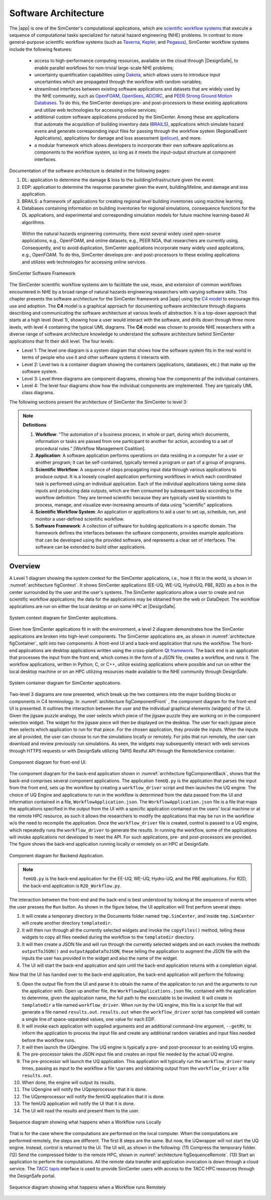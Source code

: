 .. _lblArchitecture:

*********************
Software Architecture
*********************

The |app| is one of the SimCenter's computational applications, which are `scientific workflow systems <https://en.wikipedia.org/wiki/Scientific_workflow_system>`_ that execute a sequence of computational tasks specialized for natural hazard engineering (NHE) problems. In contrast to more general-purpose scientific workflow systems (such as `Taverna <https://taverna.incubator.apache.org/>`_, `Kepler <https://kepler-project.org/>`_, and `Pegasus <https://pegasus.isi.edu/>`_), SimCenter workflow systems include the following features:

   - access to high-performance computing resources, available on the cloud through |DesignSafe|, to enable parallel workflows for non-trivial large-scale NHE problems;
   - uncertainty quantification capabilities using `Dakota <https://dakota.sandia.gov/>`_, which allows users to introduce input uncertainties which are propagated through the workflow with random variables;
   - streamlined interfaces between existing software applications and datasets that are widely used by the NHE community, such as `OpenFOAM <https://openfoam.org/>`_, `OpenSees <https://opensees.berkeley.edu/>`_, `ADCIRC <http://adcirc.org/>`_, and `PEER Strong Ground Motion Databases <https://peer.berkeley.edu/peer-strong-ground-motion-databases>`_. To do this, the SimCenter develops pre- and post-processors to these existing applications and utilize web technologies for accessing online services;
   - additional custom software applications produced by the SimCenter. Among these are applications that automate the acquisition of building inventory data (`BRAILS <https://nheri-simcenter.github.io/BRAILS-Documentation/>`_), applications which simulate hazard evens and generate corresponding input files for passing through the workflow system (RegionalEvent Applications), applications for damage and loss assessment (`pelicun <https://nheri-simcenter.github.io/pelicun/>`_), and more.
   - a modular framework which allows developers to incorporate their own software applications as components to the workflow system, so long as it meets the input-output structure at component interfaces.


Documentation of the software architecture is detailed in the following pages:


.. toctree-filt::
   :maxdepth: 1

   file-types.rst
   backendApplications.rst
   :R2D:workflows
   :R2D:run-manually
   :notQuoFEM:c4model

#. DL: application to determine the damage & loss to the building/infrastructure given the event.

#. EDP: application to determine the response parameter given the event, building/lifeline, and damage and loss application.

#. BRAILS: a framework of applications for creating regional level building inventories using machine learning.   

#. Databases containing information on building inventories for regional simulations, consequence functions for the DL applications, and experimental and corresponding simulation models for future machine learning-based AI algorithms.

 Within the natural hazards engineering community, there exist several widely used open-source applications, e.g., OpenFOAM, and online datasets, e.g., PEER NGA, that researchers are currently using. Consequently, and to avoid duplication, SimCenter applications incorporate many widely used applications, e.g., OpenFOAM. To do this, SimCenter develops pre- and post-processors to these existing applications and utilizes web technologies for accessing online services.

   
.. _figFramework:

.. figure:: figures/SimCenterFramework.png
   :align: center
   :width: 1000
   :figclass: align-center

   SimCenter Software Framework

The SimCenter scientific workflow systems aim to facilitate the use, reuse, and extension of common workflows encountered in NHE by a broad range of natural hazards engineering researchers with varying software skills. This chapter presents the software architecture for the SimCenter framework and |app| using the `C4 model <https://c4model.com>`_ to encourage this use and adoption. The **C4** model is a graphical approach for documenting software architecture through diagrams describing and communicating the software architecture at various levels of abstraction. It is a top-down approach that starts at a high level (level 1), showing how a user would interact with the software, and drills down through three more levels, with level 4 containing the typical UML diagrams. The **C4** model was chosen to provide NHE researchers with a diverse range of software architecture knowledge to understand the software architecture behind SimCenter applications that fit their skill level. The four levels:

- Level 1: The level one diagram is a system diagram that shows how the software system fits in the real world in terms of people who use it and other software systems it interacts with.
- Level 2: Level two is a container diagram showing the containers (applications, databases, etc.) that make up the software system.
- Level 3: Level three diagrams are component diagrams, showing how the components pf the individual containers.
- Level 4: The level four diagrams show how the individual components are implemented. They are typically UML class diagrams.

The following sections present the architecture of SimCenter the SimCenter to level 3:

.. note:: **Definitions**

   #. **Workflow**: “The automation of a business process, in whole or part, during which documents, information or tasks are passed from one participant to another for action, according to a set of procedural rules.” [Workflow Management Coalition].

   #. **Application**: A software application performs operations on data residing in a computer for a user or another program; it can be self-contained, typically termed a program or part of a group of programs.

   #. **Scientific Workflow**: A sequence of steps propagating input data through various applications to produce output. It is a loosely coupled application performing workflows in which each coordinated task is performed using an individual application. Each of the individual applications taking some data inputs and producing data outputs, which are then consumed by subsequent tasks according to the workflow definition. They are termed scientific because they are typically used by scientists to process, manage, and visualize ever-increasing amounts of data using "scientific" applications. 

   #. **Scientific Workflow System**: An application or applications to aid a user to set up, schedule, run, and monitor a user-defined scientific workflow. 

   #. **Software Framework**: A collection of software for building applications in a specific domain. The framework defines the interfaces between the software components, provides example applications that can be developed using the provided software, and represents a clear set of interfaces. The software can be extended to build other applications.

      
Overview
========

A Level 1 diagram showing the system context for the SimCenter applications, i.e., how it fits in the world,
is shown in :numref:`architecture figContext`. It shows SimCenter applications (EE-UQ, WE-UQ, HydroUQ, PBE, R2D) as a box in the center surrounded by the user and the user's systems. The SimCenter applications allow a user to create and run scientific workflow applications; the data for the applications may be obtained from the web or DataDepot. The workflow applications are run on either the local desktop or on some HPC at |DesignSafe|.

.. _architecture figContext:

.. figure:: figures/context.png
   :align: center
   :width: 800
   :figclass: align-center

   System context diagram for SimCenter applications.

Given how SimCenter applications fit in with the environment, a level 2 diagram demonstrates how the
SimCenter applications are broken into high-level components. The SimCenter applications are, as shown in
:numref:`architecture figContainer`, split into two components: A front-end UI and a back-end application that runs the workflow. The front-end applications are desktop applications written using the cross-platform `Qt framework <https://www.qt.io/product/framework>`_. The back end is an application that processes the input from the front end, which comes in the form of a JSON file, creates a workflow, and runs it. The workflow applications, written in Python, C, or C++, utilize existing applications where possible and run on either the local desktop machine or on an HPC utilizing resources made available to the NHE community through DesignSafe.

.. _architecture figContainer:

.. figure:: figures/container.png
   :align: center
   :width: 800
   :figclass: align-center

   System container diagram for SimCenter applications.

Two-level 3 diagrams are now presented, which break up the two containers into the major building blocks or
components in C4 terminology. In :numref:`architecture figComponentFront` , the component diagram for the front-end UI is presented. It outlines the interaction between the user and the individual graphical elements (widgets) of the UI. Given the jigsaw puzzle analogy, the user selects which piece of the jigsaw puzzle they are working on in the component selection widget. The widget for the jigsaw piece will then be displayed on the desktop. The user for each jigsaw piece then selects which application to run for that piece. For the chosen application, they provide the inputs. When the inputs are all provided, the user can choose to run the simulations locally or remotely. For jobs that run remotely, the user can download and review previously run simulations. As seen, the widgets may subsequently interact with web services through HTTPS requests or with DesignSafe utilizing TAPIS Restful API through the RemoteService container.

.. _architecture figComponentFront:

.. figure:: figures/componentFront.png
   :align: center
   :width: 800
   :figclass: align-center

   Component diagram for front-end UI.

The component diagram for the back-end application shown in :numref:`architecture figComponentBack`, shows that the back-end comprises several component applications. The application ``femUQ.py`` is the application that parses the input from the front end, sets up the workflow by creating a ``workflow_driver`` script and then launches the UQ engine. The choice of UQ Engine and applications to run in the workflow is determined from the data passed from the UI and information contained in a file, ``WorkflowApplication.json``. The ``WorkflowApplication.json`` file is a file that maps the applications specified in the output from the UI with a specific application contained on the users' local machine or at the remote HPC resource, as such it allows the researchers to modify the applications that may be run in the workflow w/o the need to recompile the application. Once the ``workflow_driver`` file is created, control is passed to a UQ engine, which repeatedly runs the ``workflow_driver`` to generate the results. In running the workflow, some of the applications will invoke applications not developed to meet the API. For such applications, pre- and post-processors are provided. The figure shows the back-end application running locally or remotely on an HPC at DesignSafe.

.. _architecture figComponentBack:

.. figure:: figures/componentBack.png
   :align: center
   :width: 800
   :figclass: align-center

   Component diagram for Backend Application.

.. note::

   ``femUQ.py`` is the back-end application for the EE-UQ, WE-UQ, Hydro-UQ, and the PBE applications. For R2D, the back-end application is ``R2D_Workflow.py``.

The interaction between the front-end and the back-end is best understood by looking at the sequence of events when the user presses the ``Run`` button. As shown in the figure below, the UI application will first perform several steps:

1. It will create a temporary directory in the Documents folder named ``tmp.SimCenter``, and inside ``tmp.SimCenter`` will create another directory ``templatedir``.

2. It will then run through all the currently selected widgets and invoke the ``copyFiles()`` method, telling these widgets to copy all files needed during the workflow to the ``templatedir`` directory.

3. It will then create a JSON file and will run through the currently selected widgets and on each invokes the methods ``outputToJSON()`` and ``outputAppDataToJSON``, these telling the application to augment the JSON file with the inputs the user has provided in the widget and also the name of the widget.

4. The UI will start the back-end application and spin until the back-end application returns with a completion signal.

Now that the UI has handed over to the back-end application, the back-end application will perform the following:

5. Open the output file from the UI and parse it to obtain the name of the application to run and the arguments to run the application with. Open up another file, the ``WorkflowApplications.json`` file, contained with the application to determine, given the application name, the full path to the executable to be invoked. It will create in ``templatedir`` a file named ``workflow_driver``. When run by the UQ engine, this file is a script file that will generate a file named ``results.out``. ``results.out`` when the ``workflow_driver`` script has completed will contain a single line of space-separated values, one value for each EDP.
   
6.  It will invoke each application with supplied arguments and an additional command-line argument, ``--getRV``, to inform the application to process the input file and create any additional random variables and input files needed before the workflow runs.

7. It will then launch the UQengine. The UQ engine is typically a pre- and post-processor to an existing UQ engine.

8. The pre-processor takes the JSON input file and creates an input file needed by the actual UQ engine.

9. The pre-processor will launch the UQ application. This application will typically run the ``workflow_driver`` many times, passing as input to the workflow a file ``\params`` and obtaining output from the ``workflow_driver`` a file ``results.out``.

10. When done, the engine will output its results.

11. The UQengine will notify the UQpreprocessor that it is done.

12. The UQpreprocessor will notify the femUQ application that it is done.
    
13. The femUQ application will notify the UI that it is done.

14. The UI will read the results and present them to the user.
    

.. _architecture figSequenceLocal:

.. figure:: figures/sequenceLocal.png
   :align: center
   :width: 800
   :figclass: align-center

   Sequence diagram showing what happens when a Workflow runs Locally


That is for the case where the computations are performed on the local computer. When the computations are
performed remotely, the steps are different. The first 8 steps are the same. But now, the UQwrapper will not
start the UQ engine. Instead, control is returned to the UI. The UI will, as shown in the following: (11)
Compress the temporary folder. (12) Send the compressed folder to the remote HPC, shown in
:numref:`architecture figSequenceRemote`. (13) Start an application to perform the computations. All the remote data transfer and application invocation is down through a cloud service. The `TACC tapis <https://tapis-project.org/>`_ interface is used to provide SimCenter users with access to the TACC HPC resources through the DesignSafe portal.


.. _architecture figSequenceRemote:

.. figure:: figures/sequenceRemote.png
   :align: center
   :width: 800
   :figclass: align-center

   Sequence diagram showing what happens when a Workflow runs Remotely

.. only:: R2T_app

   .. include:: R2Dworkflows.rst

